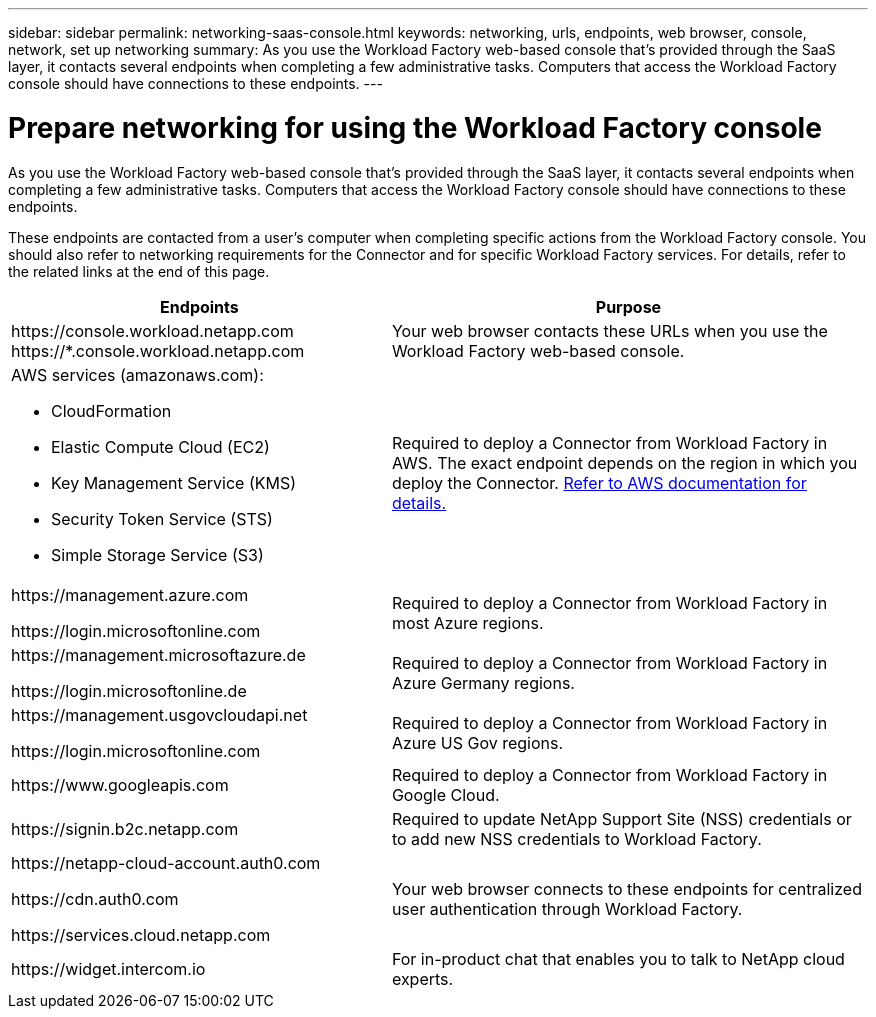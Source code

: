 ---
sidebar: sidebar
permalink: networking-saas-console.html
keywords: networking, urls, endpoints, web browser, console, network, set up networking
summary: As you use the Workload Factory web-based console that's provided through the SaaS layer, it contacts several endpoints when completing a few administrative tasks. Computers that access the Workload Factory console should have connections to these endpoints.
---

= Prepare networking for using the Workload Factory console
:icons: font
:imagesdir: ./media/

[.lead]
As you use the Workload Factory web-based console that's provided through the SaaS layer, it contacts several endpoints when completing a few administrative tasks. Computers that access the Workload Factory console should have connections to these endpoints.

These endpoints are contacted from a user's computer when completing specific actions from the Workload Factory console. You should also refer to networking requirements for the Connector and for specific Workload Factory services. For details, refer to the related links at the end of this page.

[cols=2*,options="header,autowidth"]
|===
| Endpoints
| Purpose

| 
\https://console.workload.netapp.com
\https://*.console.workload.netapp.com

| Your web browser contacts these URLs when you use the Workload Factory web-based console.

a|
AWS services (amazonaws.com):

* CloudFormation
* Elastic Compute Cloud (EC2)
* Key Management Service (KMS)
* Security Token Service (STS)
* Simple Storage Service (S3)

| Required to deploy a Connector from Workload Factory in AWS. The exact endpoint depends on the region in which you deploy the Connector. https://docs.aws.amazon.com/general/latest/gr/rande.html[Refer to AWS documentation for details.^]

|
\https://management.azure.com

\https://login.microsoftonline.com

| Required to deploy a Connector from Workload Factory in most Azure regions.

|
\https://management.microsoftazure.de

\https://login.microsoftonline.de
| Required to deploy a Connector from Workload Factory in Azure Germany regions.

|
\https://management.usgovcloudapi.net

\https://login.microsoftonline.com

| Required to deploy a Connector from Workload Factory in Azure US Gov regions.

|
\https://www.googleapis.com

| Required to deploy a Connector from Workload Factory in Google Cloud.

| \https://signin.b2c.netapp.com
| Required to update NetApp Support Site (NSS) credentials or to add new NSS credentials to Workload Factory.

|
\https://netapp-cloud-account.auth0.com

\https://cdn.auth0.com

\https://services.cloud.netapp.com
| Your web browser connects to these endpoints for centralized user authentication through Workload Factory.

| \https://widget.intercom.io
| For in-product chat that enables you to talk to NetApp cloud experts.

|===
